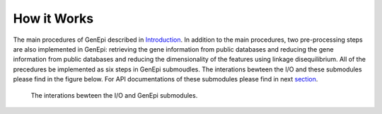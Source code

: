 .. workflow:

How it Works
============

The main procedures of GenEpi described in `Introduction <index\.html#Introduction>`_. In addition to the main procedures, two pre-processing steps are also implemented in GenEpi: retrieving the gene information from public databases and reducing the gene information from public databases and reducing the dimensionality of the features using linkage disequilibrium. All of the precedures be implemented as six steps in GenEpi submoudles. The interations bewteen the I/O and these submodules please find in the figure below. For API documentations of these submodules please find in next `section <api\.html>`_. 

.. figure:: _static/Workflow.png
   :scale: 45
   :alt: Cannot link to image

   The interations bewteen the I/O and GenEpi submodules.

